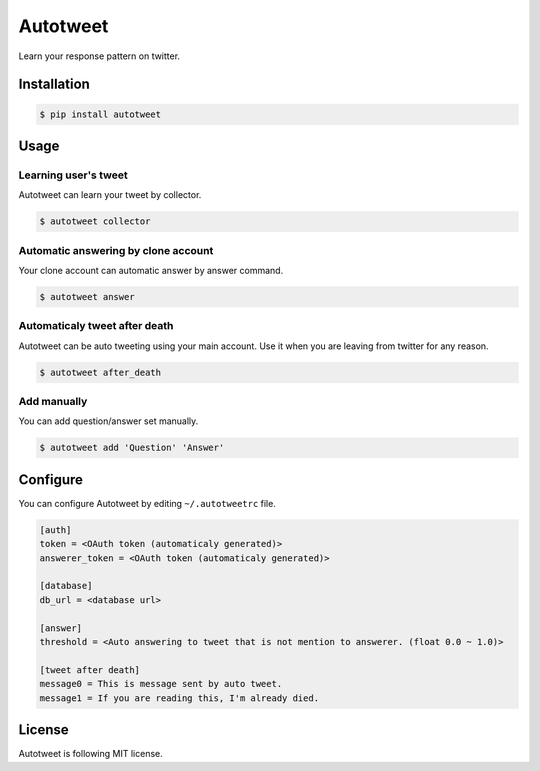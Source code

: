 Autotweet
=========

Learn your response pattern on twitter.

.. image:: https://travis-ci.org/Kjwon15/autotweet.svg?branch=master
    :target: https://travis-ci.org/Kjwon15/autotweet


Installation
------------

.. code-block:: console

   $ pip install autotweet


Usage
-----

Learning user's tweet
~~~~~~~~~~~~~~~~~~~~~

Autotweet can learn your tweet by collector.

.. code-block:: console

   $ autotweet collector


Automatic answering by clone account
~~~~~~~~~~~~~~~~~~~~~~~~~~~~~~~~~~~~

Your clone account can automatic answer by answer command.

.. code-block:: console

   $ autotweet answer


Automaticaly tweet after death
~~~~~~~~~~~~~~~~~~~~~~~~~~~~~~

Autotweet can be auto tweeting using your main account.
Use it when you are leaving from twitter for any reason.

.. code-block:: console

   $ autotweet after_death


Add manually
~~~~~~~~~~~~

You can add question/answer set manually.

.. code-block:: console

   $ autotweet add 'Question' 'Answer'


Configure
---------

You can configure Autotweet by editing ``~/.autotweetrc`` file.

.. code-block:: cfg

   [auth]
   token = <OAuth token (automaticaly generated)>
   answerer_token = <OAuth token (automaticaly generated)>

   [database]
   db_url = <database url>

   [answer]
   threshold = <Auto answering to tweet that is not mention to answerer. (float 0.0 ~ 1.0)>

   [tweet after death]
   message0 = This is message sent by auto tweet.
   message1 = If you are reading this, I'm already died.


License
-------

Autotweet is following MIT license.
